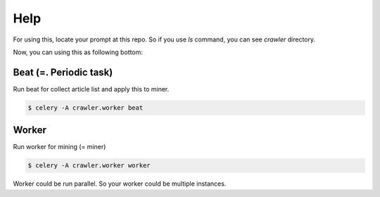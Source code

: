 Help
====

For using this, locate your prompt at this repo. So if you use `ls` command, you can see `crawler` directory.

Now, you can using this as following bottom:


Beat (=. Periodic task)
-----------------------

Run beat for collect article list and apply this to miner.

.. code-block:: console

    $ celery -A crawler.worker beat


Worker
------
Run worker for mining (= miner)

.. code-block:: console

    $ celery -A crawler.worker worker

Worker could be run parallel. So your worker could be multiple instances.